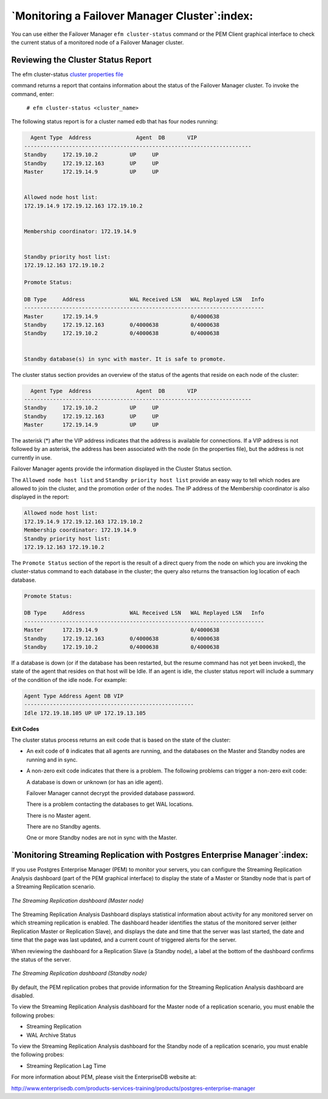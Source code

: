 .. _monitoring_efm_cluster_:

**********************************************
`Monitoring a Failover Manager Cluster`:index:
**********************************************

You can use either the Failover Manager ``efm cluster-status`` command or
the PEM Client graphical interface to check the current status of a
monitored node of a Failover Manager cluster.

Reviewing the Cluster Status Report 
===================================

The efm cluster-status 
`cluster properties file <efm_cluster_status>`_ 

command returns a report that contains information
about the status of the Failover Manager cluster. To invoke the command,
enter:

   ``# efm cluster-status <cluster_name>``

The following status report is for a cluster named edb that has four
nodes running:

.. code-block:: text

      Agent Type  Address              Agent  DB       VIP
    -----------------------------------------------------------------------
    Standby     172.19.10.2          UP     UP        
    Standby     172.19.12.163        UP     UP        
    Master      172.19.14.9          UP     UP        


    Allowed node host list: 
    172.19.14.9 172.19.12.163 172.19.10.2


    Membership coordinator: 172.19.14.9


    Standby priority host list:
    172.19.12.163 172.19.10.2

    Promote Status:

    DB Type     Address              WAL Received LSN   WAL Replayed LSN   Info
    ---------------------------------------------------------------------------
    Master      172.19.14.9                             0/4000638          
    Standby     172.19.12.163        0/4000638          0/4000638          
    Standby     172.19.10.2          0/4000638          0/4000638          


    Standby database(s) in sync with master. It is safe to promote.

The cluster status section provides an overview of the status of the
agents that reside on each node of the cluster:

.. code-block:: text

      Agent Type  Address              Agent  DB       VIP
    -----------------------------------------------------------------------
    Standby     172.19.10.2          UP     UP        
    Standby     172.19.12.163        UP     UP        
    Master      172.19.14.9          UP     UP        


The asterisk (*) after the VIP address indicates that the address is
available for connections. If a VIP address is not followed by an
asterisk, the address has been associated with the node (in the
properties file), but the address is not currently in use.

Failover Manager agents provide the information displayed in the Cluster
Status section.

The ``Allowed node host list`` and ``Standby priority host list`` provide an
easy way to tell which nodes are allowed to join the cluster, and the
promotion order of the nodes. The IP address of the Membership
coordinator is also displayed in the report:

.. code-block:: text

    Allowed node host list: 
    172.19.14.9 172.19.12.163 172.19.10.2
    Membership coordinator: 172.19.14.9
    Standby priority host list:
    172.19.12.163 172.19.10.2


The ``Promote Status`` section of the report is the result of a direct query
from the node on which you are invoking the cluster-status command to
each database in the cluster; the query also returns the transaction log
location of each database.

.. code-block:: text

    Promote Status:

    DB Type     Address              WAL Received LSN   WAL Replayed LSN   Info
    ---------------------------------------------------------------------------
    Master      172.19.14.9                             0/4000638          
    Standby     172.19.12.163        0/4000638          0/4000638          
    Standby     172.19.10.2          0/4000638          0/4000638          

If a database is down (or if the database has been restarted, but the
resume command has not yet been invoked), the state of the agent that
resides on that host will be Idle. If an agent is idle, the cluster
status report will include a summary of the condition of the idle node.  
For example:

.. code-block:: text

    Agent Type Address Agent DB VIP
    -----------------------------------------------------
    Idle 172.19.18.105 UP UP 172.19.13.105

**Exit Codes**

The cluster status process returns an exit code that is based on the
state of the cluster:

-  An exit code of ``0`` indicates that all agents are running, and the
   databases on the Master and Standby nodes are running and in sync.

-  A non-zero exit code indicates that there is a problem. The following
   problems can trigger a non-zero exit code:

   A database is down or unknown (or has an idle agent).

   Failover Manager cannot decrypt the provided database password.

   There is a problem contacting the databases to get WAL locations.

   There is no Master agent.

   There are no Standby agents.

   One or more Standby nodes are not in sync with the Master.


.. _monitoring_streaming_replication_:

.. raw:: latex

    \newpage

`Monitoring Streaming Replication with Postgres Enterprise Manager`:index:
==========================================================================

If you use Postgres Enterprise Manager (PEM) to monitor your servers,
you can configure the Streaming Replication Analysis dashboard (part of
the PEM graphical interface) to display the state of a Master or Standby
node that is part of a Streaming Replication scenario.

.. figure:: images/str_replication_dashboard_master.png
    :alt: Monitoring EFM 
    :align: center
    :scale: 30%
  
    *The Streaming Replication dashboard (Master node)*

The Streaming Replication Analysis Dashboard
displays statistical information about activity for any monitored server
on which streaming replication is enabled. The dashboard header
identifies the status of the monitored server (either Replication Master
or Replication Slave), and displays the date and time that the server
was last started, the date and time that the page was last updated, and
a current count of triggered alerts for the server.

When reviewing the dashboard for a Replication Slave (a Standby node), a
label at the bottom of the dashboard confirms the status of the server.

.. figure:: images/str_replication_dashboard_standby.png
    :alt: Monitoring EFM 
    :align: center
    :scale: 30%

    *The Streaming Replication dashboard (Standby node)*

By default, the PEM replication probes that provide information for the
Streaming Replication Analysis dashboard are disabled.

To view the Streaming Replication Analysis dashboard for the Master node
of a replication scenario, you must enable the following probes:

-  Streaming Replication

-  WAL Archive Status

To view the Streaming Replication Analysis dashboard for the Standby
node of a replication scenario, you must enable the following probes:

-  Streaming Replication Lag Time

For more information about PEM, please visit the EnterpriseDB website
at:

http://www.enterprisedb.com/products-services-training/products/postgres-enterprise-manager


